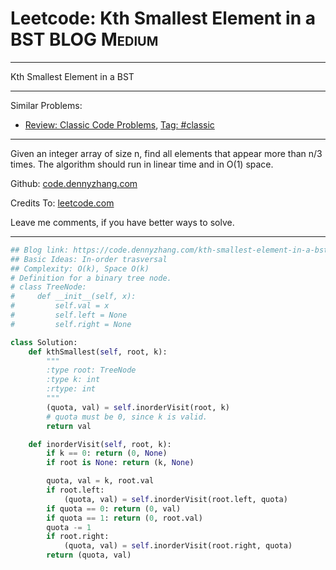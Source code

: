 * Leetcode: Kth Smallest Element in a BST                        :BLOG:Medium:
#+STARTUP: showeverything
#+OPTIONS: toc:nil \n:t ^:nil creator:nil d:nil
:PROPERTIES:
:type:     misc
:END:
---------------------------------------------------------------------
Kth Smallest Element in a BST
---------------------------------------------------------------------
Similar Problems:
- [[https://code.dennyzhang.com/review-classic][Review: Classic Code Problems]], [[https://code.dennyzhang.com/tag/classic][Tag: #classic]]
---------------------------------------------------------------------
Given an integer array of size n, find all elements that appear more than n/3 times. The algorithm should run in linear time and in O(1) space.

Github: [[https://github.com/dennyzhang/code.dennyzhang.com/tree/master/problems/kth-smallest-element-in-a-bst][code.dennyzhang.com]]

Credits To: [[https://leetcode.com/problems/kth-smallest-element-in-a-bst/description/][leetcode.com]]

Leave me comments, if you have better ways to solve.
---------------------------------------------------------------------

#+BEGIN_SRC python
## Blog link: https://code.dennyzhang.com/kth-smallest-element-in-a-bst
## Basic Ideas: In-order trasversal
## Complexity: O(k), Space O(k)
# Definition for a binary tree node.
# class TreeNode:
#     def __init__(self, x):
#         self.val = x
#         self.left = None
#         self.right = None

class Solution:
    def kthSmallest(self, root, k):
        """
        :type root: TreeNode
        :type k: int
        :rtype: int
        """
        (quota, val) = self.inorderVisit(root, k)
        # quota must be 0, since k is valid.
        return val

    def inorderVisit(self, root, k):
        if k == 0: return (0, None)
        if root is None: return (k, None)

        quota, val = k, root.val
        if root.left:
            (quota, val) = self.inorderVisit(root.left, quota)
        if quota == 0: return (0, val)
        if quota == 1: return (0, root.val)
        quota -= 1
        if root.right:
            (quota, val) = self.inorderVisit(root.right, quota)
        return (quota, val)
#+END_SRC

#+BEGIN_HTML
<div style="overflow: hidden;">
<div style="float: left; padding: 5px"> <a href="https://www.linkedin.com/in/dennyzhang001"><img src="https://www.dennyzhang.com/wp-content/uploads/sns/linkedin.png" alt="linkedin" /></a></div>
<div style="float: left; padding: 5px"><a href="https://github.com/dennyzhang"><img src="https://www.dennyzhang.com/wp-content/uploads/sns/github.png" alt="github" /></a></div>
<div style="float: left; padding: 5px"><a href="https://www.dennyzhang.com/slack" target="_blank" rel="nofollow"><img src="https://slack.dennyzhang.com/badge.svg" alt="slack"/></a></div>
</div>
#+END_HTML

